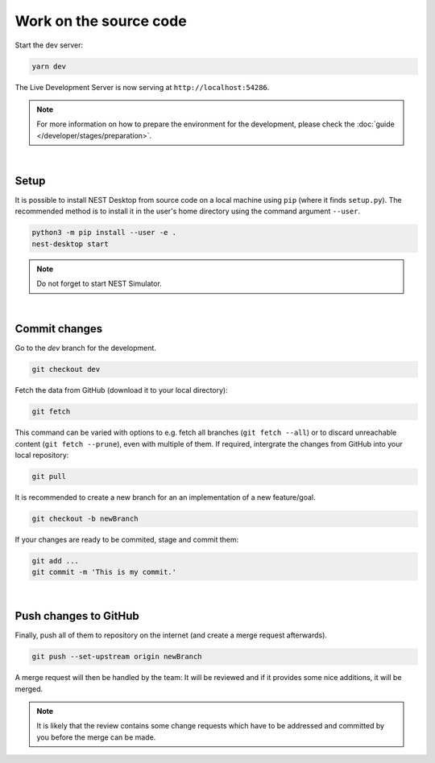 Work on the source code
=======================

Start the dev server:

.. code-block:: bash

   yarn dev

The Live Development Server is now serving at ``http://localhost:54286``.

.. note::
   For more information on how to prepare the environment for the development, please check the
   :doc:`guide </developer/stages/preparation>`.

|

.. _development-setup:

Setup
-----

It is possible to install NEST Desktop from source code on a local machine using ``pip`` (where it finds ``setup.py``).
The recommended method is to install it in the user's home directory using the command argument ``--user``.

.. code-block:: bash

   python3 -m pip install --user -e .
   nest-desktop start

.. note::
   Do not forget to start NEST Simulator.

|

.. _development-commit-changes:

Commit changes
--------------

Go to the `dev` branch for the development.

.. code-block:: bash

   git checkout dev

Fetch the data from GitHub (download it to your local directory):

.. code-block:: bash

   git fetch

This command can be varied with options to e.g. fetch all branches (``git fetch --all``) or to discard unreachable
content (``git fetch --prune``), even with multiple of them. If required, intergrate the changes from GitHub into your
local repository:

.. code-block:: bash

   git pull

It is recommended to create a new branch for an an implementation of a new feature/goal.

.. code-block:: bash

   git checkout -b newBranch

If your changes are ready to be commited, stage and commit them:

.. code-block:: bash

   git add ...
   git commit -m 'This is my commit.'

|

.. _development-push-changes-to-github:

Push changes to GitHub
----------------------

Finally, push all of them to repository on the internet (and create a merge request afterwards).

.. code-block:: bash

   git push --set-upstream origin newBranch

A merge request will then be handled by the team: It will be reviewed and if it provides some nice additions, it will be
merged.

.. note::
   It is likely that the review contains some change requests which have to be addressed and committed by you before the
   merge can be made.
